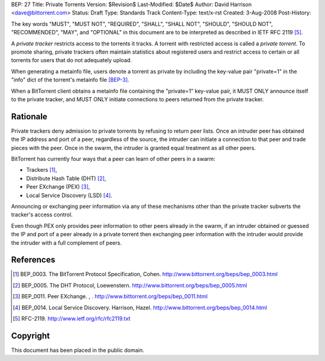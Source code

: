 BEP: 27
Title: Private Torrents
Version: $Revision$
Last-Modified: $Date$
Author:  David Harrison <dave@bittorrent.com>
Status:  Draft
Type:    Standards Track
Content-Type: text/x-rst
Created: 3-Aug-2008
Post-History: 

The key words "MUST", "MUST NOT", "REQUIRED", "SHALL", "SHALL
NOT", "SHOULD", "SHOULD NOT", "RECOMMENDED",  "MAY", and
"OPTIONAL" in this document are to be interpreted as described in
IETF RFC 2119 [#RFC-2119]_.

A *private tracker* restricts access to the torrents it tracks.  A 
torrent with restricted access is called a *private torrent*.  To
promote sharing, private trackers often maintain statistics about
registered users and restrict access to certain or all torrents for
users that do not adequately upload.

When generating a metainfo file, users denote a torrent as private by
including the key-value pair "private=1" in the "info" dict of the
torrent's metainfo file [BEP-3]_.

When a BitTorrent client obtains a metainfo file containing the
"private=1" key-value pair, it MUST ONLY announce itself to the
private tracker, and MUST ONLY initiate connections to peers returned
from the private tracker.

Rationale
=========

Private trackers deny admission to private torrents by refusing to
return peer lists.  Once an intruder peer has obtained the IP address
and port of a peer, regardless of the source, the intruder can
initiate a connection to that peer and trade pieces with the peer.
Once in the swarm, the intruder is granted equal treatment as all
other peers.

BitTorrent has currently four ways that a peer can learn of other
peers in a swarm:

* Trackers [#BEP-3]_,

* Distribute Hash Table (DHT) [#BEP-5]_,

* Peer EXchange (PEX) [#BEP-11]_,

* Local Service Discovery (LSD) [#BEP-14]_.

Announcing or exchanging peer information via any of these mechanisms
other than the private tracker subverts the tracker's access control.

Even though PEX only provides peer information to other peers already
in the swarm, if an intruder obtained or guessed the IP and port of a
peer already in a private torrent then exchanging peer information
with the intruder would provide the intruder with a full complement of
peers.


References
==========

.. [#BEP-3] BEP_0003.  The BitTorrent Protocol Specification, Cohen.
   http://www.bittorrent.org/beps/bep_0003.html

.. [#BEP-5] BEP_0005.  The DHT Protocol, Loewenstern.
   http://www.bittorrent.org/beps/bep_0005.html

.. [#BEP-11] BEP_0011.  Peer EXchange.  , .
   http://www.bittorrent.org/beps/bep_0011.html

.. [#BEP-14] BEP_0014.  Local Service Discovery. Harrison, Hazel.
   http://www.bittorrent.org/beps/bep_0014.html

.. [#RFC-2119] RFC-2119. http://www.ietf.org/rfc/rfc2119.txt

Copyright
=========

This document has been placed in the public domain.



..
   Local Variables:
   mode: indented-text
   indent-tabs-mode: nil
   sentence-end-double-space: t
   fill-column: 70
   coding: utf-8
   End:


